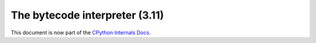 .. _interpreter:

===============================
The bytecode interpreter (3.11)
===============================

.. highlight:: c

This document is now part of the
`CPython Internals Docs <https://github.com/python/cpython/blob/main/InternalDocs/compiler.md>`_.
